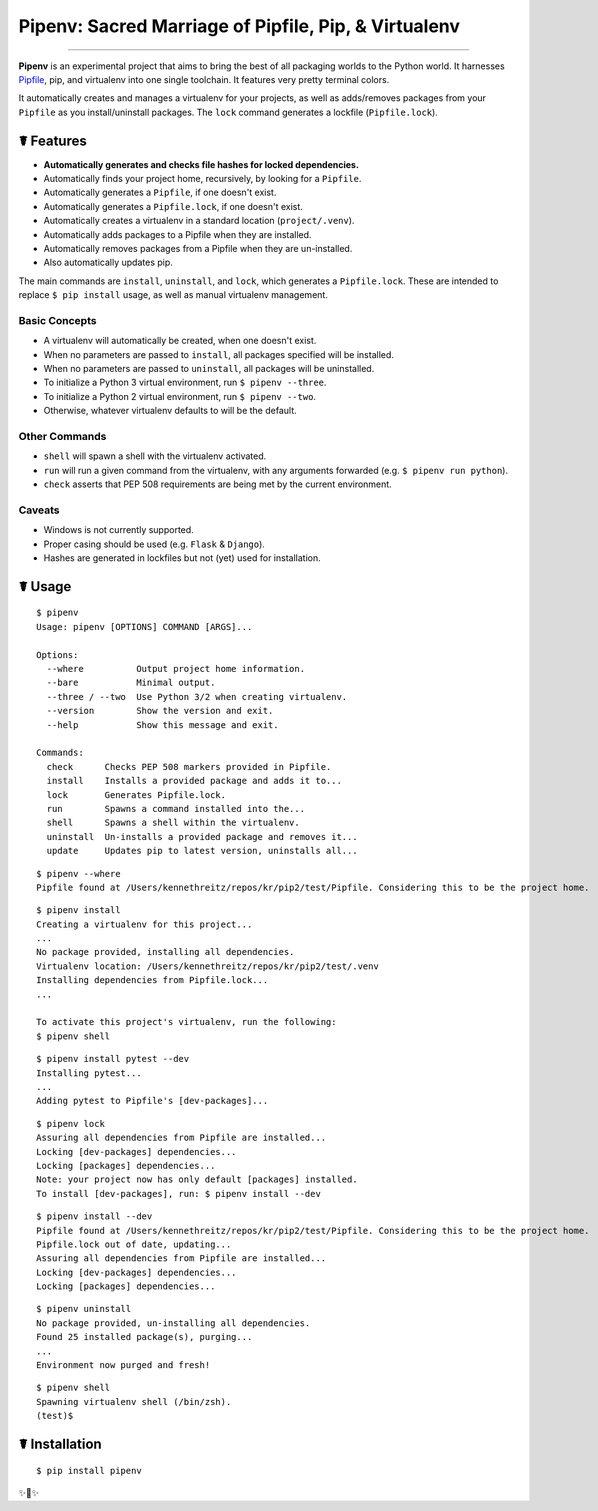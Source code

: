 Pipenv: Sacred Marriage of Pipfile, Pip, & Virtualenv
=====================================================

.. image:: https://img.shields.io/pypi/v/pipenv.svg
    :target: https://pypi.python.org/pypi/pipenv

.. image:: https://img.shields.io/pypi/l/pipenv.svg
    :target: https://pypi.python.org/pypi/pipenv

.. image:: https://img.shields.io/pypi/wheel/pipenv.svg
    :target: https://pypi.python.org/pypi/pipenv

.. image:: https://img.shields.io/pypi/pyversions/pipenv.svg
    :target: https://pypi.python.org/pypi/pipenv

.. image:: https://travis-ci.org/kennethreitz/pipenv.svg?branch=master
    :target: https://travis-ci.org/kennethreitz/pipenv

.. image:: https://img.shields.io/badge/SayThanks.io-☼-1EAEDB.svg
    :target: https://saythanks.io/to/kennethreitz

---------------


**Pipenv** is an experimental project that aims to bring the best of all packaging worlds to the Python world. It harnesses `Pipfile <https://github.com/pypa/pipfile>`_, pip, and virtualenv into one single toolchain. It features very pretty terminal colors.

It automatically creates and manages a virtualenv for your projects, as well as adds/removes packages from your ``Pipfile`` as you install/uninstall packages. The ``lock`` command generates a lockfile (``Pipfile.lock``).

.. image:: http://media.kennethreitz.com.s3.amazonaws.com/s8.gif

☤ Features
----------

- **Automatically generates and checks file hashes for locked dependencies.** 
- Automatically finds your project home, recursively, by looking for a ``Pipfile``.
- Automatically generates a ``Pipfile``, if one doesn't exist.
- Automatically generates a ``Pipfile.lock``, if one doesn't exist.
- Automatically creates a virtualenv in a standard location (``project/.venv``).
- Automatically adds packages to a Pipfile when they are installed.
- Automatically removes packages from a Pipfile when they are un-installed.
- Also automatically updates pip.

The main commands are ``install``, ``uninstall``, and ``lock``, which generates a ``Pipfile.lock``. These are intended to replace ``$ pip install`` usage, as well as manual virtualenv management.

Basic Concepts
//////////////

- A virtualenv will automatically be created, when one doesn't exist.
- When no parameters are passed to ``install``, all packages specified will be installed.
- When no parameters are passed to ``uninstall``, all packages will be uninstalled.
- To initialize a Python 3 virtual environment, run ``$ pipenv --three``.
- To initialize a Python 2 virtual environment, run ``$ pipenv --two``.
- Otherwise, whatever virtualenv defaults to will be the default.

Other Commands
//////////////

- ``shell`` will spawn a shell with the virtualenv activated.
- ``run`` will run a given command from the virtualenv, with any arguments forwarded (e.g. ``$ pipenv run python``).
- ``check`` asserts that PEP 508 requirements are being met by the current environment.

Caveats
///////

- Windows is not currently supported.
- Proper casing should be used (e.g. ``Flask`` & ``Django``). 
- Hashes are generated in lockfiles but not (yet) used for installation. 

☤ Usage
-------

::

    $ pipenv
    Usage: pipenv [OPTIONS] COMMAND [ARGS]...

    Options:
      --where          Output project home information.
      --bare           Minimal output.
      --three / --two  Use Python 3/2 when creating virtualenv.
      --version        Show the version and exit.
      --help           Show this message and exit.

    Commands:
      check      Checks PEP 508 markers provided in Pipfile.
      install    Installs a provided package and adds it to...
      lock       Generates Pipfile.lock.
      run        Spawns a command installed into the...
      shell      Spawns a shell within the virtualenv.
      uninstall  Un-installs a provided package and removes it...
      update     Updates pip to latest version, uninstalls all...

::

    $ pipenv --where
    Pipfile found at /Users/kennethreitz/repos/kr/pip2/test/Pipfile. Considering this to be the project home.

::

    $ pipenv install
    Creating a virtualenv for this project...
    ...
    No package provided, installing all dependencies.
    Virtualenv location: /Users/kennethreitz/repos/kr/pip2/test/.venv
    Installing dependencies from Pipfile.lock...
    ...

    To activate this project's virtualenv, run the following:
    $ pipenv shell

::

    $ pipenv install pytest --dev
    Installing pytest...
    ...
    Adding pytest to Pipfile's [dev-packages]...

::

    $ pipenv lock
    Assuring all dependencies from Pipfile are installed...
    Locking [dev-packages] dependencies...
    Locking [packages] dependencies...
    Note: your project now has only default [packages] installed.
    To install [dev-packages], run: $ pipenv install --dev

::

    $ pipenv install --dev
    Pipfile found at /Users/kennethreitz/repos/kr/pip2/test/Pipfile. Considering this to be the project home.
    Pipfile.lock out of date, updating...
    Assuring all dependencies from Pipfile are installed...
    Locking [dev-packages] dependencies...
    Locking [packages] dependencies...

::

    $ pipenv uninstall
    No package provided, un-installing all dependencies.
    Found 25 installed package(s), purging...
    ...
    Environment now purged and fresh!

::

    $ pipenv shell
    Spawning virtualenv shell (/bin/zsh).
    (test)$



☤ Installation
--------------

::

    $ pip install pipenv

✨🍰✨
